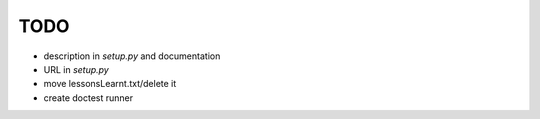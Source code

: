 TODO
====

* description in `setup.py` and documentation
* URL in `setup.py`
* move lessonsLearnt.txt/delete it
* create doctest runner
